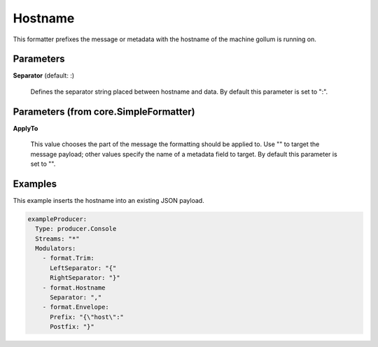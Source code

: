 .. Autogenerated by Gollum RST generator (docs/generator/*.go)

Hostname
========

This formatter prefixes the message or metadata with the hostname of
the machine gollum is running on.




Parameters
----------

**Separator** (default: :)

  Defines the separator string placed between hostname and data.
  By default this parameter is set to ":".
  
  

Parameters (from core.SimpleFormatter)
--------------------------------------

**ApplyTo**

  This value chooses the part of the message the formatting
  should be applied to. Use "" to target the message payload; other values
  specify the name of a metadata field to target.
  By default this parameter is set to "".
  
  

Examples
--------

This example inserts the hostname into an existing JSON payload.

.. code-block:: yaml

	 exampleProducer:
	   Type: producer.Console
	   Streams: "*"
	   Modulators:
	     - format.Trim:
	       LeftSeparator: "{"
	       RightSeparator: "}"
	     - format.Hostname
	       Separator: ","
	     - format.Envelope:
	       Prefix: "{\"host\":"
	       Postfix: "}"





